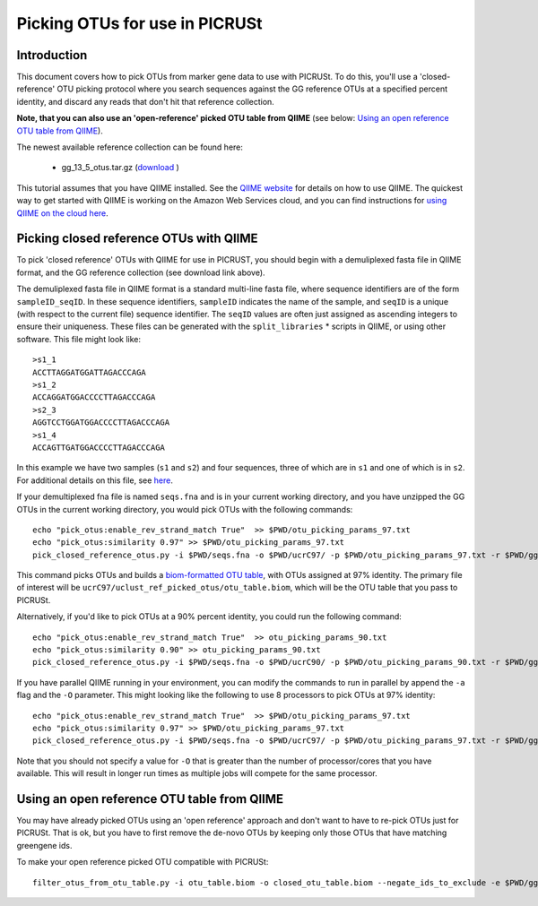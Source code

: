 .. _otu_picking_tutorial:

Picking OTUs for use in PICRUSt
===============================

Introduction
------------
This document covers how to pick OTUs from marker gene data to use with PICRUSt. To do this, you'll use a 'closed-reference' OTU picking protocol where you search sequences against the GG reference OTUs at a specified percent identity, and discard any reads that don't hit that reference collection. 

**Note, that you can also use an 'open-reference' picked OTU table from QIIME** (see below: `Using an open reference OTU table from QIIME`_).

The newest available reference collection can be found here:

 * gg_13_5_otus.tar.gz (`download <ftp://greengenes.microbio.me/greengenes_release/gg_13_5/gg_13_5_otus.tar.gz>`_ )

This tutorial assumes that you have QIIME installed. See the `QIIME website <http://www.qiime.org>`_ for details on how to use QIIME. The quickest way to get started with QIIME is working on the Amazon Web Services cloud, and you can find instructions for `using QIIME on the cloud here <http://qiime.org/tutorials/working_with_aws.html>`_.

Picking closed reference OTUs with QIIME
----------------------------------------

To pick 'closed reference' OTUs with QIIME for use in PICRUST, you should begin with a demuliplexed fasta file in QIIME format, and the GG reference collection (see download link above).

The demuliplexed fasta file in QIIME format is a standard multi-line fasta file, where sequence identifiers are of the form ``sampleID_seqID``. In these sequence identifiers, ``sampleID`` indicates the name of the sample, and ``seqID`` is a unique (with respect to the current file) sequence identifier. The ``seqID`` values are often just assigned as ascending integers to ensure their uniqueness. These files can be generated with the ``split_libraries`` * scripts in QIIME, or using other software. This file might look like::

	>s1_1
	ACCTTAGGATGGATTAGACCCAGA
	>s1_2
	ACCAGGATGGACCCCTTAGACCCAGA
	>s2_3
	AGGTCCTGGATGGACCCCTTAGACCCAGA
	>s1_4
	ACCAGTTGATGGACCCCTTAGACCCAGA

In this example we have two samples (``s1`` and ``s2``) and four sequences, three of which are in ``s1`` and one of which is in ``s2``. For additional details on this file, see `here <http://qiime.org/documentation/file_formats.html#demultiplexed-sequences>`_.

If your demultiplexed fna file is named ``seqs.fna`` and is in your current working directory, and you have unzipped the GG OTUs in the current working directory, you would pick OTUs with the following commands::

	echo "pick_otus:enable_rev_strand_match True"  >> $PWD/otu_picking_params_97.txt
	echo "pick_otus:similarity 0.97" >> $PWD/otu_picking_params_97.txt
	pick_closed_reference_otus.py -i $PWD/seqs.fna -o $PWD/ucrC97/ -p $PWD/otu_picking_params_97.txt -r $PWD/gg_13_5_otus/rep_set/97_otus.fasta -t $PWD/gg_13_5_otus/taxonomy/97_otu_taxonomy.txt

This command picks OTUs and builds a `biom-formatted OTU table <http://www.biom-format.org>`_, with OTUs assigned at 97% identity. The primary file of interest will be ``ucrC97/uclust_ref_picked_otus/otu_table.biom``, which will be the OTU table that you pass to PICRUSt. 

Alternatively, if you'd like to pick OTUs at a 90% percent identity, you could run the following command::

	echo "pick_otus:enable_rev_strand_match True"  >> otu_picking_params_90.txt
	echo "pick_otus:similarity 0.90" >> otu_picking_params_90.txt
	pick_closed_reference_otus.py -i $PWD/seqs.fna -o $PWD/ucrC90/ -p $PWD/otu_picking_params_90.txt -r $PWD/gg_13_5_otus/rep_set/97_otus.fasta

If you have parallel QIIME running in your environment, you can modify the commands to run in parallel by append the ``-a`` flag and the ``-O`` parameter. This might looking like the following to use 8 processors to pick OTUs at 97% identity::

	echo "pick_otus:enable_rev_strand_match True"  >> $PWD/otu_picking_params_97.txt
	echo "pick_otus:similarity 0.97" >> $PWD/otu_picking_params_97.txt
	pick_closed_reference_otus.py -i $PWD/seqs.fna -o $PWD/ucrC97/ -p $PWD/otu_picking_params_97.txt -r $PWD/gg_13_5_otus/rep_set/97_otus.fasta -a -O 8

Note that you should not specify a value for ``-O`` that is greater than the number of processor/cores that you have available. This will result in longer run times as multiple jobs will compete for the same processor.

Using an open reference OTU table from QIIME
--------------------------------------------

You may have already picked OTUs using an 'open reference' approach and don't want to have to re-pick OTUs just for PICRUSt. That is ok, but you have to first remove the de-novo OTUs by keeping only those OTUs that have matching greengene ids.

To make your open reference picked OTU compatible with PICRUSt::

        filter_otus_from_otu_table.py -i otu_table.biom -o closed_otu_table.biom --negate_ids_to_exclude -e $PWD/gg_13_5_otus/rep_set/97_otus.fasta

